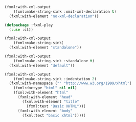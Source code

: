 #+ TITLE: FXML Examples From AFluentLife

#+begin_src lisp
  (fxml:with-xml-output
      (fxml:make-string-sink :omit-xml-declaration t)
    (fxml:with-element "no-xml-declaration"))
#+end_src

#+RESULTS:
: <no-xml-declaration/>

#+begin_src lisp
  (defpackage :fxml-play
    (:use :cl))
#+end_src

#+RESULTS:
: #<PACKAGE "FXML-PLAY">

#+BEGIN_SRC lisp
    (fxml:with-xml-output
        (fxml:make-string-sink)
      (fxml:with-element "standalone"))
#+END_SRC

#+RESULTS:
: <?xml version="1.0" encoding="UTF-8"?>
: <standalone/>

#+begin_src lisp
  (fxml:with-xml-output
      (fxml:make-string-sink :standalone t)
    (fxml:with-element "default"))
#+end_src

#+RESULTS:
: <?xml version="1.0" encoding="UTF-8" standalone="yes"?>
: <default/>

#+begin_src lisp
  (fxml:with-xml-output
      (fxml:make-string-sink :indentation 2)
    (fxml:with-namespace ("" "http://www.w3.org/1999/xhtml")
      (fxml:doctype "html" nil nil)
      (fxml:with-element "html"
        (fxml:with-element "head"
          (fxml:with-element "title"
            (fxml:text "Basic XHTML")))
        (fxml:with-element "body"
          (fxml:text "basic xhtml")))))
#+end_src

#+RESULTS:
: <?xml version="1.0" encoding="UTF-8"?>
: <!DOCTYPE html>
: <html xmlns="http://www.w3.org/1999/xhtml">
:   <head>
:     <title>Basic XHTML</title>
:   </head>
:   <body>basic xhtml</body>
: </html>
